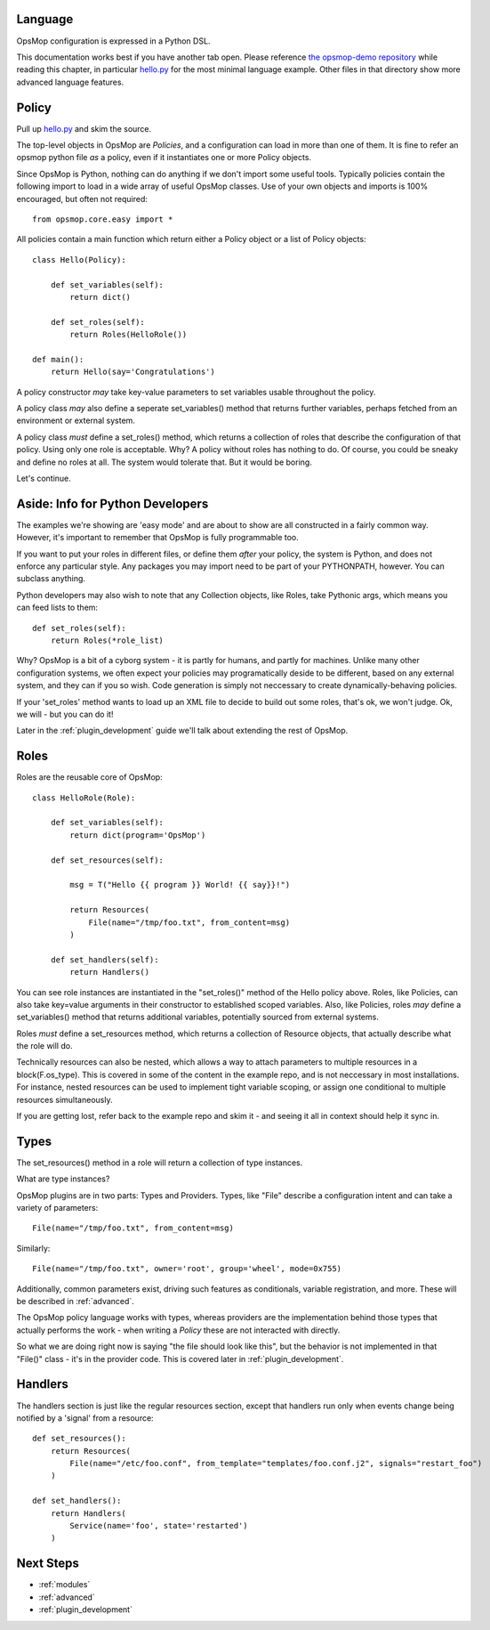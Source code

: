 Language
========

OpsMop configuration is expressed in a Python DSL.

This documentation works best if you have another tab open. Please reference 
`the opsmop-demo repository <https://github.com/vespene-io/opsmop-demo/tree/master/content>`_ while reading
this chapter, in particular `hello.py <https://github.com/vespene-io/opsmop-demo/blob/master/content/hello.py>`_ for the most
minimal language example. Other files in that directory show more advanced language features.

.. _policy:

Policy
======

Pull up `hello.py <https://github.com/vespene-io/opsmop-demo/blob/master/content/hello.py>`_ and skim the source.

The top-level objects in OpsMop are *Policies*, and a configuration can load in more than one of them.
It is fine to refer an opsmop python file *as* a policy, even if it instantiates one or more Policy objects.

Since OpsMop is Python, nothing can do anything if we don't import some useful tools. Typically policies contain 
the following import to load in a wide array of useful OpsMop classes. Use of your own
objects and imports is 100% encouraged, but often not required::

    from opsmop.core.easy import *

All policies contain a main function which return either a Policy object or a list of Policy objects::

    class Hello(Policy):
  
        def set_variables(self):
            return dict()

        def set_roles(self):
            return Roles(HelloRole())
   
    def main():
        return Hello(say='Congratulations')

A policy constructor *may* take key-value parameters to set variables usable throughout the policy.

A policy class *may* also define a seperate set_variables() method that returns further variables, perhaps
fetched from an environment or external system.

A policy class *must* define a set_roles() method, which returns a collection of roles that describe
the configuration of that policy. Using only one role is acceptable. Why? A policy without roles has
nothing to do.  Of course, you could be sneaky and define no roles at all. The system would tolerate that.
But it would be boring.

Let's continue.

.. _its_python:

Aside: Info for Python Developers
=================================

The examples we're showing are 'easy mode'  and are about to show are all constructed in a fairly common way. 
However, it's important to remember that OpsMop is fully programmable too.

If you want to put your roles in different files, or define them *after* your policy, the system is Python, and does
not enforce any particular style.  Any packages you may import need to be part of your PYTHONPATH, however.
You can subclass anything.

Python developers may also wish to note that any Collection objects, like Roles, take Pythonic args,
which means you can feed lists to them::
        
    def set_roles(self):
        return Roles(*role_list)

Why? OpsMop is a bit of a cyborg system - it is partly for humans, and partly for machines. Unlike
many other configuration systems, we often expect your policies may programatically deside to
be different, based on any external system, and they can if you so wish. Code generation is
simply not neccessary to create dynamically-behaving policies. 

If your 'set_roles' method wants to load up an XML file to decide to build out some roles, that's ok,
we won't judge. Ok, we will - but you can do it! 

Later in the :ref:`plugin_development` guide we'll talk about extending the rest of OpsMop.

.. _roles:

Roles
=====

Roles are the reusable core of OpsMop::

    class HelloRole(Role):

        def set_variables(self):
            return dict(program='OpsMop')

        def set_resources(self):

            msg = T("Hello {{ program }} World! {{ say}}!")

            return Resources(
                File(name="/tmp/foo.txt", from_content=msg)
            )

        def set_handlers(self):
            return Handlers()

You can see role instances are instantiated in the "set_roles()" method of the Hello policy above. Roles, like Policies,
can also take key=value arguments in their constructor to established scoped variables. Also, like Policies,
roles *may* define a set_variables() method that returns additional variables, potentially sourced from
external systems.

Roles *must* define a set_resources method, which returns a collection of Resource objects, that actually
describe what the role will do.

Technically resources can also be nested, which allows a way to attach parameters to multiple resources in a block(F.os_type). 
This is covered in some of the content in the example repo, and is not neccessary in most installations. For instance,
nested resources can be used to implement tight variable scoping, or assign one conditional to multiple resources
simultaneously.

If you are getting lost, refer back to the example repo and skim it - and seeing it all in context should help it
sync in.

.. _types:

Types
=====

The set_resources() method in a role will return a collection of type instances.

What are type instances?

OpsMop plugins are in two parts: Types and Providers.  Types, like "File"
describe a configuration intent and can take a variety of parameters::
            
    File(name="/tmp/foo.txt", from_content=msg)

Similarly::

    File(name="/tmp/foo.txt", owner='root', group='wheel', mode=0x755)

Additionally, common parameters exist, driving such features as conditionals, variable registration, and more.
These will be described in :ref:`advanced`.

The OpsMop policy language works with types, whereas providers are the implementation behind
those types that actually performs the work - when writing a *Policy* these are not interacted with directly.

So what we are doing right now is saying "the file should look like this", but the behavior is not implemented
in that "File()" class - it's in the provider code.  This is covered later in :ref:`plugin_development`.

.. _handlers:

Handlers
========

The handlers section is just like the regular resources section, except that handlers run only when events change being notified
by a 'signal' from a resource::

     def set_resources():
         return Resources(
             File(name="/etc/foo.conf", from_template="templates/foo.conf.j2", signals="restart_foo")
         )

     def set_handlers():
         return Handlers(
             Service(name='foo', state='restarted')
         )

Next Steps
==========

* :ref:`modules`
* :ref:`advanced`
* :ref:`plugin_development`


